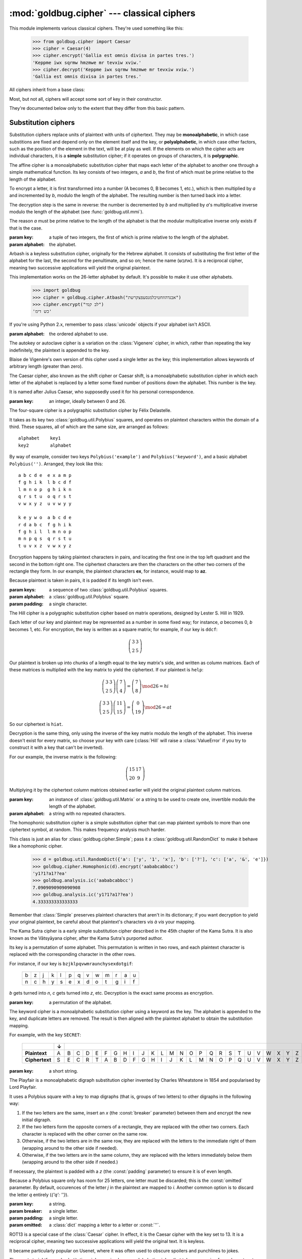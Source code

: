 :mod:`goldbug.cipher` --- classical ciphers
===========================================

.. module:: goldbug.cipher
   :synopsis: cipher implementations

This module implements various classical ciphers. They're used something like
this:

   >>> from goldbug.cipher import Caesar
   >>> cipher = Caesar(4)
   >>> cipher.encrypt('Gallia est omnis divisa in partes tres.')
   'Keppme iwx sqrmw hmzmwe mr tevxiw xviw.'
   >>> cipher.decrypt('Keppme iwx sqrmw hmzmwe mr tevxiw xviw.')
   'Gallia est omnis divisa in partes tres.'

All ciphers inherit from a base class:

.. class:: Cipher

   Most, but not all, ciphers will accept some sort of key in their constructor.

   .. method:: encrypt(text)

      A method to produce ciphertext from plaintext.

   .. method:: decrypt(text)

      A method to produce plaintext from ciphertext.

They're documented below only to the extent that they differ from this basic
pattern.


Substitution ciphers
--------------------

Substitution ciphers replace units of plaintext with units of ciphertext. They
may be **monoalphabetic**, in which case substitions are fixed and depend only
on the element itself and the key, or **polyalphabetic**, in which case other
factors, such as the position of the element in the text, will be at play as
well. If the elements on which the cipher acts are individual characters, it is
a **simple** substitution cipher; if it operates on groups of characters, it is
**polygraphic**.

.. class:: Affine(key, alphabet="abcdefghijklmnopqrstuvwxyz")

   The affine cipher is a monoalphabetic substitution cipher that maps each
   letter of the alphabet to another one through a simple mathematical function.
   Its key consists of two integers, *a* and *b*, the first of which must be
   prime relative to the length of the alphabet.

   To encrypt a letter, it is first transformed into a number (A becomes 0, B
   becomes 1, etc.), which is then multiplied by *a* and incremented by *b*,
   modulo the length of the alphabet. The resulting number is then turned back
   into a letter.

   The decryption step is the same in reverse: the number is decremented by *b*
   and multiplied by *a*'s multiplicative inverse modulo the length of the
   alphabet (see :func:`goldbug.util.mmi`).

   The reason *a* must be prime relative to the length of the alphabet is that
   the modular multiplicative inverse only exists if that is the case.

   :param key: a tuple of two integers, the first of which is prime relative to
               the length of the alphabet.
   :param alphabet: the alphabet.

.. class:: Atbash(alphabet="abcdefghijklmnopqrstuvwxyz")

   Arbash is a keyless substitution cipher, originally for the Hebrew alphabet.
   It consists of substituting the first letter of the alphabet for the last,
   the second for the penultimate, and so on; hence the name (אתבש). It is a
   reciprocal cipher, meaning two successive applications will yield the
   original plaintext.

   This implementation works on the 26-letter alphabet by default. It's
   possible to make it use other alphabets.

      >>> import goldbug
      >>> cipher = goldbug.cipher.Atbash("אבגדהוזחטיכלמנסעפצקרשת")
      >>> cipher.encrypt("לב קמי")
      'כש דימ'

   If you're using Python 2.x, remember to pass :class:`unicode` objects if
   your alphabet isn't ASCII.

   :param alphabet: the ordered alphabet to use.

.. class:: Autokey(key, alphabet='abcdefghijklmnopqrstuvwxyz')

   The autokey or autoclave cipher is a variation on the :class:`Vigenere`
   cipher, in which, rather than repeating the key indefinitely, the plaintext
   is appended to the key.

   Blaise de Vigenère's own version of this cipher used a single letter as the
   key; this implementation allows keywords of arbitrary length (greater than
   zero).

.. class:: Caesar(key)

   The Caesar cipher, also known as the shift cipher or Caesar shift, is a
   monoalphabetic substitution cipher in which each letter of the alphabet is
   replaced by a letter some fixed number of positions down the alphabet.
   This number is the key.

   It is named after Julius Caesar, who supposedly used it for his personal
   correspondence.

   :param key: an integer, ideally between 0 and 26.

.. class:: FourSquare(keys, alphabet=goldbug.util.Polybius(''), padding='x')

   The four-square cipher is a polygraphic substitution cipher by Félix
   Delastelle.

   It takes as its key two :class:`goldbug.util.Polybius` squares, and operates
   on plaintext characters within the domain of a third. These squares, all of
   which are the same size, are arranged as follows::

      alphabet    key1
      key2        alphabet

   By way of example, consider two keys ``Polybius('example')`` and
   ``Polybius('keyword')``, and a basic alphabet ``Polybius('')``. Arranged,
   they look like this::

       a b c d e  e x a m p
       f g h i k  l b c d f
       l m n o p  g h i k n
       q r s t u  o q r s t
       v w x y z  u v w y y

       k e y w o  a b c d e
       r d a b c  f g h i k
       f g h i l  l m n o p
       m n p q s  q r s t u
       t u v x z  v w x y z

   Encryption happens by taking plaintext characters in pairs, and locating the
   first one in the top left quadrant and the second in the bottom right one.
   The ciphertext characters are then the characters on the other two corners
   of the rectangle they form. In our example, the plaintext characters **ex**,
   for instance, would map to **az**.

   Because plaintext is taken in pairs, it is padded if its length isn't even.

   :param keys: a sequence of two :class:`goldbug.util.Polybius` squares.
   :param alphabet: a :class:`goldbug.util.Polybius` square.
   :param padding: a single character.

.. class:: Hill(key, alphabet='abcdefghijklmnopqrstuvwxyz')

   The Hill cipher is a polygraphic substitution cipher based on matrix
   operations, designed by Lester S. Hill in 1929.

   Each letter of our key and plaintext may be represented as a number in some
   fixed way; for instance, *a* becomes 0, *b* becomes 1, etc. For encryption,
   the key is written as a square matrix; for example, if our key is ``ddcf``:

   .. math::

      \left( \begin{array}{cc}
      3 & 3 \\
      2 & 5
      \end{array} \right)

   Our plaintext is broken up into chunks of a length equal to the key
   matrix's side, and written as column matrices. Each of these matrices is
   multiplied with the key matrix to yield the ciphertext. If our plaintext is
   ``help``:

   .. math::

      \left( \begin{array}{cc}
      3 & 3 \\
      2 & 5
      \end{array} \right)
      \left( \begin{array}{c}
      7 \\
      4
      \end{array} \right)
      =
      \left( \begin{array}{c}
      7 \\
      8
      \end{array} \right) \mod 26
      =
      h i

      \left( \begin{array}{cc}
      3 & 3 \\
      2 & 5
      \end{array} \right)
      \left( \begin{array}{c}
      11 \\
      15
      \end{array} \right)
      =
      \left( \begin{array}{c}
      0 \\
      19
      \end{array} \right) \mod 26
      =
      a t

   So our ciphertext is ``hiat``.

   Decryption is the same thing, only using the inverse of the key matrix
   modulo the length of the alphabet. This inverse doesn't exist for every
   matrix, so choose your key with care (:class:`Hill` will raise a
   :class:`ValueError` if you try to construct it with a key that can't be
   inverted).

   For our example, the inverse matrix is the following:

   .. math::

      \left( \begin{array}{cc}
      15 & 17 \\
      20 & 9
      \end{array} \right)

   Multiplying it by the ciphertext column matrices obtained earlier will
   yield the original plaintext column matrices.

   :param key: an instance of :class:`goldbug.util.Matrix` or a string to be
               used to create one, invertible modulo the length of the
               alphabet.
   :param alphabet: a string with no repeated characters.

.. class:: Homophonic(key)

   The homophonic substitution cipher is a simple substitution cipher that can
   map plaintext symbols to more than one ciphertext symbol, at random. This
   makes frequency analysis much harder.

   This class is just an alias for :class:`goldbug.cipher.Simple`; pass it a
   :class:`goldbug.util.RandomDict` to make it behave like a homophonic cipher.

      >>> d = goldbug.util.RandomDict({'a': ['y', '1', 'x'], 'b': ['?'], 'c': ['a', '&', 'e']})
      >>> goldbug.cipher.Homophonic(d).encrypt('aababcabbcc')
      'y1?1?a1??ea'
      >>> goldbug.analysis.ic('aababcabbcc')
      7.0909090909090908
      >>> goldbug.analysis.ic('y1?1?a1??ea')
      4.333333333333333

   Remember that :class:`Simple` preserves plaintext characters that aren't in
   its dictionary; if you want decryption to yield your original plaintext,
   be careful about that plaintext's characters *vis à vis* your mapping.

.. class:: KamaSutra(key)

   The Kama Sutra cipher is a early simple substitution cipher described in
   the 45th chapter of the Kama Sutra. It is also known as the Vātsyāyana
   cipher, after the Kama Sutra's purported author.

   Its key is a permutation of some alphabet. This permutation is written in
   two rows, and each plaintext character is replaced with the corresponding
   character in the other rows.

   For instance, if our key is ``bzjklpqvwmraunchysexdotgif``:

      +---+---+---+---+---+---+---+---+---+---+---+---+---+
      | b | z | j | k | l | p | q | v | w | m | r | a | u |
      +---+---+---+---+---+---+---+---+---+---+---+---+---+
      | n | c | h | y | s | e | x | d | o | t | g | i | f |
      +---+---+---+---+---+---+---+---+---+---+---+---+---+

   *b* gets turned into *n*, *c* gets turned into *z*, etc. Decryption is the
   exact same process as encryption.

   :param key: a permutation of the alphabet.

.. class:: Keyword(key)

   The keyword cipher is a monoalphabetic substitution cipher using a keyword
   as the key. The alphabet is appended to the key, and duplicate letters are
   removed. The result is then aligned with the plaintext alphabet to obtain
   the substitution mapping.

   For example, with the key ``SECRET``:

      +----------------+---+---+---+---+---+---+---+---+---+---+---+---+---+---+---+---+---+---+---+---+---+---+---+---+---+---+
      |                | ↓ |                                                                                                   |
      +================+===+===+===+===+===+===+===+===+===+===+===+===+===+===+===+===+===+===+===+===+===+===+===+===+===+===+
      | **Plaintext**  | A | B | C | D | E | F | G | H | I | J | K | L | M | N | O | P | Q | R | S | T | U | V | W | X | Y | Z |
      +----------------+---+---+---+---+---+---+---+---+---+---+---+---+---+---+---+---+---+---+---+---+---+---+---+---+---+---+
      | **Ciphertext** | S | E | C | R | T | A | B | D | F | G | H | I | J | K | L | M | N | O | P | Q | U | V | W | X | Y | Z |
      +----------------+---+---+---+---+---+---+---+---+---+---+---+---+---+---+---+---+---+---+---+---+---+---+---+---+---+---+

   :param key: a short string.

.. class:: Playfair(key, breaker='x', padding='z', omitted={'j': 'i'})

   The Playfair is a monoalphabetic digraph substitution cipher invented by
   Charles Wheatstone in 1854 and popularised by Lord Playfair.

   It uses a Polybius square with a key to map digraphs (that is, groups of two
   letters) to other digraphs in the following way:

   #. If the two letters are the same, insert an `x` (the :const:`breaker`
      parameter) between them and encrypt the new initial digraph.
   #. If the two letters form the opposite corners of a rectangle, they are
      replaced with the other two corners. Each character is replaced with the
      other corner on the same row.
   #. Otherwise, if the two letters are in the same row, they are replaced with
      the letters to the immediate right of them (wrapping around to the other
      side if needed).
   #. Otherwise, if the two letters are in the same column, they are replaced
      with the letters immediately below them (wrapping around to the other
      side if needed.)

   If necessary, the plaintext is padded with a `z` (the :const:`padding`
   parameter) to ensure it is of even length.

   Because a Polybius square only has room for 25 letters, one letter must be
   discarded; this is the :const:`omitted` parameter. By default, occurences of
   the letter `j` in the plaintext are mapped to `i`. Another common option is
   to discard the letter `q` entirely (`{'q': ''}`).

   :param key: a string.
   :param breaker: a single letter.
   :param padding: a single letter.
   :param omitted: a :class:`dict` mapping a letter to a letter or :const:`''`.

.. class:: Rot13()

   ROT13 is a special case of the :class:`Caesar` cipher. In effect, it is the
   Caesar cipher with the key set to 13. It is a reciprocal cipher, meaning two
   successive applications will yield the original text. It is keyless.

   It became particularly popular on Usenet, where it was often used to obscure
   spoilers and punchlines to jokes.

.. class:: Simple(key)

   The most straightforward substitution cipher: a simple, monoalphabetic cipher
   that takes a mapping from characters to other characters as its key.

   You can use this to recreate Poe's Gold-Bug cipher, after which
   :mod:`goldbug` was named:

      >>> cipher = goldbug.cipher.Simple({'a': '5', 'b': '2', 'c': '—', 'd': '†',
      ...                                 'e': '8', 'f': '1', 'g': '3', 'h': '4',
      ...                                 'i': '6', 'l': '0', 'm': '9', 'n': '*',
      ...                                 'o': '‡', 'p': '.', 'r': '(', 's': ')',
      ...                                 't': ';', 'u': '?', 'v': '¶', 'y': ':'})
      >>> print(cipher.decrypt('''\
      ... 53‡‡†305))6*;4826)4‡.)4‡);806*;48†8
      ... ¶60))85;1‡(;:‡*8†83(88)5*†;46(;88*96
      ... *?;8)*‡(;485);5*†2:*‡(;4956*2(5*—4)8
      ... ¶8*;4069285);)6†8)4‡‡;1(‡9;48081;8:8‡
      ... 1;48†85;4)485†528806*81(‡9;48;(88;4
      ... (‡?34;48)4‡;161;:188;‡?;'''))
      agoodglassinthebishopshostelinthede
      vilsseatfortyonedegreesandthirteenmi
      nutesnortheastandbynorthmainbranchse
      venthlimbeastsideshootfromthelefteyeo
      fthedeathsheadabeelinefromthetreeth
      roughtheshotfiftyfeetout

   If you're using Python 2.x, remember to pass :class:`unicode` objects if
   your alphabet isn't ASCII.

   :param key: a :class:`dict` mapping characters to characters. If you pass
               in a :class:`goldbug.cipher.RandomDict`, you get a
               :class:`Homophonic` cipher instead.

.. class:: TwoSquare(keys, horizontal=False)

   The two-square cipher, also called the double Playfair, is a compromise
   between :class:`Playfair` and :class:`FourSquare`, using two Polybius
   squares instead of one or four.

   The squares are arranged either horizontally or vertically, and character of
   the plaintext are taken in pairs and looked up as with the four-square
   cipher. If the characters are on the same row (in the horizontal arrangement)
   or column (in the vertical), they are preserved in the ciphertext.

   Two-square is a reciprocal cipher: encryption and decryption are the same
   process.

   :param keys: two instances of :class:`goldbug.util.Polybius`, sharing the
                same alphabet.
   :param horizontal: the squares are arranged vertically unless this is
                      :const:`True`.

.. class:: Vigenere(key, alphabet='abcdefghijklmnopqrstuvwxyz')

   The Vigenère cipher is a simple polyalphabetic substitution cipher first
   described by Giovan Battista Bellaso in 1553, and later misattributed to
   Blaise de Vigenère. Though it is easy to understand and implement, it often
   appears difficult to break, earning it its nickname as *le chiffre
   indéchiffrable*.

   Its key is a word or short phrase, which is repeated for the length of the
   plaintext. If our key is ``lemon`` and our plaintext is ``attackatdawn``,
   this looks like this:

      +---+---+---+---+---+---+---+---+---+---+---+---+
      | l | e | m | o | n | l | e | m | o | n | l | e |
      +---+---+---+---+---+---+---+---+---+---+---+---+
      | a | t | t | a | c | k | a | t | d | a | w | n |
      +---+---+---+---+---+---+---+---+---+---+---+---+

   The corresponding key and plaintext characters are then looked up in a
   :class:`goldbug.util.TabulaRecta`, yielding a ciphertext character.

   :param key: a string, all of whose characters must be present in the
               alphabet.
   :param alphabet: the alphabet used to construct the tabula recta.


Transposition ciphers
---------------------

Transposition ciphers produce ciphertext by permuting plaintext---that is,
transposing its elements. Elements on which the ciphers work may be individual
characters or groups of them.

.. class:: Column(key, pad='x')

   The columnar transposition cipher is a fairly straightforward transposition
   cipher, which permutes plaintext in two steps.

   First, the plaintext is padded until its length is a multiple of the key
   length and placed into columns below the key, as follows:

      +---+---+---+---+---+---+
      | C | I | P | H | E | R |
      +===+===+===+===+===+===+
      | t | h | i | s | i | s |
      +---+---+---+---+---+---+
      | a | n | e | x | a | m |
      +---+---+---+---+---+---+
      | p | l | e | x | x | x |
      +---+---+---+---+---+---+

   In this example, the plaintext is ``thisisanexample``, the key is ``CIPHER``,
   and the padding character is ``x``.

   In the second step, the columns are moved so that the key's characters are
   in alphabetical order:

      +---+---+---+---+---+---+
      | C | E | H | I | P | R |
      +===+===+===+===+===+===+
      | t | i | s | h | i | s |
      +---+---+---+---+---+---+
      | a | a | x | n | e | m |
      +---+---+---+---+---+---+
      | p | x | x | l | e | x |
      +---+---+---+---+---+---+

   Then the key row is removed, and the columns are catenated to form the
   ciphertext; in this case, ``tapiaxsxxhnlieesmx``.

   By itself, the columnar transposition cipher is fairly easy to break, but
   it continued to be used as part of more complex encryption schemes until
   some time into the 1950s.

   :param key: a short string with no repeated characters.
   :param pad: a single character used for padding.

.. class:: RailFence(key)

   The rail fence cipher, also called the zig-zag cipher, is a straightforward
   transposition cipher in which plaintext characters are written in a zig-zag
   across rails. The key is the number of rails used.

   If our plaintext is ``thisisanexample`` and our key is 4, this looks like
   this:

      +---+---+---+---+---+---+---+---+---+---+---+---+---+---+---+---------+
      | t |   |   |   |   |   | a |   |   |   |   |   | p |   |   | → tap   |
      +---+---+---+---+---+---+---+---+---+---+---+---+---+---+---+---------+
      |   | h |   |   |   | s |   | n |   |   |   | m |   | l |   | → hsnml |
      +---+---+---+---+---+---+---+---+---+---+---+---+---+---+---+---------+
      |   |   | i |   | i |   |   |   | e |   | a |   |   |   | e | → iieae |
      +---+---+---+---+---+---+---+---+---+---+---+---+---+---+---+---------+
      |   |   |   | s |   |   |   |   |   | x |   |   |   |   |   | → sx    |
      +---+---+---+---+---+---+---+---+---+---+---+---+---+---+---+---------+

   The ciphertext is then read directly from the rails: ``taphsnmliieaesx``.

   If the message doesn't have more characters than there are rails, or there
   is only one rail, the ciphertext is identical to the plaintext, of course.

   :param key: a positive integer.

Other ciphers
-------------

These ciphers combine substitution with transposition, or have something
exotic going on that makes them difficult to classify.

.. class:: Bifid(key, period=0)

   The bifid cipher was invented around 1901 by Félix Delastelle, and was
   notable in that it combined fractionated substitution with transposition by
   way of a :class:`goldbug.util.Polybius` square.

   To demonstrate, let's use the following square as the key:

      +-------+-------+-------+-------+-------+-------+
      |       | **0** | **1** | **2** | **3** | **4** |
      +-------+-------+-------+-------+-------+-------+
      | **0** | b     | g     | w     | k     | z     |
      +-------+-------+-------+-------+-------+-------+
      | **1** | q     | p     | n     | d     | s     |
      +-------+-------+-------+-------+-------+-------+
      | **2** | i     | o     | a     | x     | e     |
      +-------+-------+-------+-------+-------+-------+
      | **3** | f     | c     | l     | u     | m     |
      +-------+-------+-------+-------+-------+-------+
      | **4** | t     | h     | y     | v     | r     |
      +-------+-------+-------+-------+-------+-------+

   To encrypt a message, the plaintext characters' coordinates are written
   vertically in a row, like so:

      +-------+---+---+---+---+---+---+---+---+---+---+
      |       | f | l | e | e | a | t | o | n | c | e |
      +=======+===+===+===+===+===+===+===+===+===+===+
      | **X** | 3 | 3 | 2 | 2 | 2 | 4 | 2 | 1 | 3 | 1 |
      +-------+---+---+---+---+---+---+---+---+---+---+
      | **Y** | 0 | 2 | 4 | 4 | 2 | 0 | 1 | 2 | 1 | 4 |
      +-------+---+---+---+---+---+---+---+---+---+---+

   (Our plaintext, obviously, is ``fleeatonce``.)

   The rows are the joined, and the numbers taken pairwise as the coordinates
   of our ciphertext characters:

     +--------+---+
     |        | ↓ |
     +========+===+
     | (3, 3) | u |
     +--------+---+
     | (2, 2) | a |
     +--------+---+
     | (2, 4) | e |
     +--------+---+
     | (2, 1) | o |
     +--------+---+
     | (3, 1) | l |
     +--------+---+
     | (0, 2) | w |
     +--------+---+
     | (4, 4) | r |
     +--------+---+
     | (2, 0) | i |
     +--------+---+
     | (1, 2) | n |
     +--------+---+
     | (1, 4) | s |
     +--------+---+

   Our ciphertext is then ``uaeolwrins``.

   Decryption is the whole thing in reverse.

   Longer messages are usually broken up into smaller chunks. The length of
   these chunks is called the **period** of the cipher.

   :param key: a :class:`goldbug.util.Polybius` square, or a string used to
               construct one.
   :param period: an integer; if non-positive, text will be encrypted and
                  decrypted whole.

.. class:: Trifid(key, period=0)

   The trifid cipher is another cipher by Félix Delastelle. It extends the
   :class:`Bifid` cipher into the third dimension; where the bifid cipher uses
   a Polybius *square* as the key, the trifid cipher uses a Polybius cube.

   Though the cube's side is canonically 3, allowing for a 27-character
   alphabet (usually the 26 letters and the period), this implementation allows
   for arbitrary sizes.

   Other than dealing with three coordinates instead of two, the trifid cipher
   works in essentially the same way as the bifid cipher.

   :param key: a :class:`goldbug.util.Polybius` cube (that is,
               **dimensions=3**), or a string of a length with an integral cube
               root (1, 8, 27, etc.) and no repeated characters.
   :param period: an integer; if non-positive, text will be encrypted and
                  decrypted whole.
